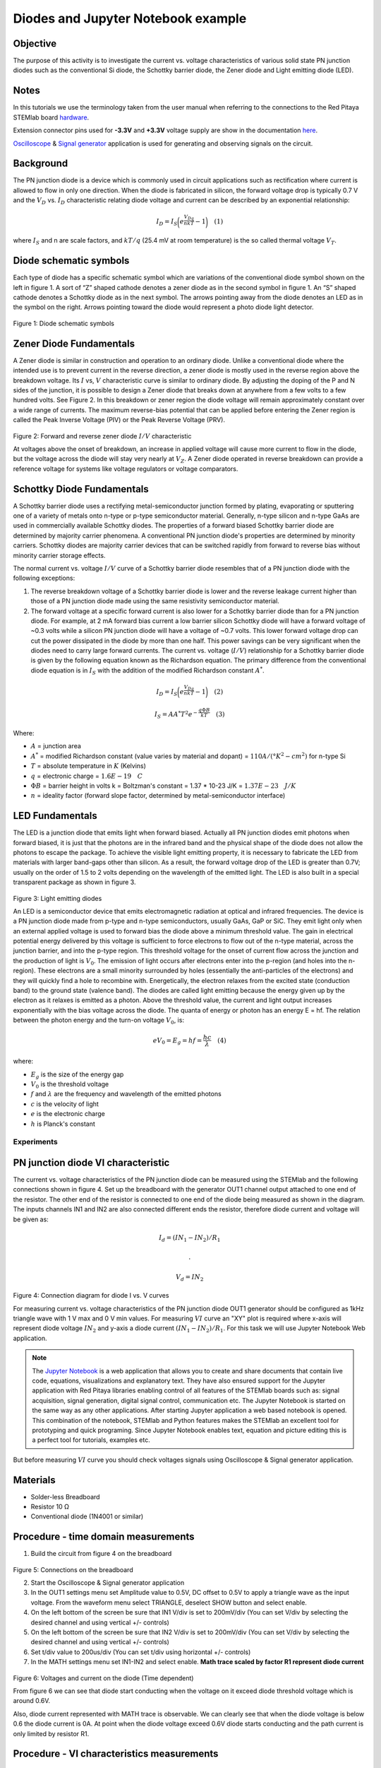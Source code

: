 Diodes and Jupyter Notebook example
===================================

Objective
---------

The purpose of this activity is to investigate the current vs. voltage
characteristics of various solid state PN junction diodes such as the
conventional Si diode, the Schottky barrier diode, the Zener diode and
Light emitting diode (LED).

Notes
-----

.. _hardware: http://redpitaya.readthedocs.io/en/latest/doc/developerGuide/125-10/top.html
.. _here: http://redpitaya.readthedocs.io/en/latest/doc/developerGuide/125-14/extent.html#extension-connector-e2
.. _Oscilloscope: http://redpitaya.readthedocs.io/en/latest/doc/appsFeatures/apps-featured/oscSigGen/osc.html
.. _Signal: http://redpitaya.readthedocs.io/en/latest/doc/appsFeatures/apps-featured/oscSigGen/osc.html
.. _generator: http://redpitaya.readthedocs.io/en/latest/doc/appsFeatures/apps-featured/oscSigGen/osc.html
.. _Jupyter: http://jupyter.org/index.html
.. _Notebook: http://jupyter.org/index.html


In this tutorials we use the terminology taken from the user manual
when referring to the connections to the Red Pitaya STEMlab board
hardware_.

Extension connector pins used for **-3.3V** and **+3.3V** voltage
supply are show in the documentation here_.

Oscilloscope_ & Signal_ generator_ application is used for generating
and observing signals on the circuit.


Background
----------

The PN junction diode is a device which is commonly used in circuit
applications such as rectification where current is allowed to flow in
only one direction. When the diode is fabricated in silicon, the
forward voltage drop is typically 0.7 V and the :math:`{V_D}`
vs. :math:`{I_D}` characteristic relating diode voltage and current
can be described by an exponential relationship:

.. math::

   I_D = I_S \bigg( e^{\frac{V_Dq}{nkT}} - 1  \bigg)   \quad (1)

where :math:`I_{S}` and n are scale factors, and :math:`kT/q` (25.4 mV
at room temperature) is the so called thermal voltage :math:`{V_T}`.


Diode schematic symbols
-----------------------

Each type of diode has a specific schematic symbol which are
variations of the conventional diode symbol shown on the left in
figure 1. A sort of “Z” shaped cathode denotes a zener diode as in the
second symbol in figure 1. An “S” shaped cathode denotes a Schottky
diode as in the next symbol. The arrows pointing away from the diode
denotes an LED as in the symbol on the right. Arrows pointing toward
the diode would represent a photo diode light detector.


.. figure:: img/Activity_19_Fig_01.png

Figure 1: Diode schematic symbols 

Zener Diode Fundamentals
------------------------

A Zener diode is similar in construction and operation to an ordinary
diode. Unlike a conventional diode where the intended use is to
prevent current in the reverse direction, a zener diode is mostly used
in the reverse region above the breakdown voltage. Its :math:`I` vs,
:math:`V` characteristic curve is similar to ordinary diode. By
adjusting the doping of the P and N sides of the junction, it is
possible to design a Zener diode that breaks down at anywhere
from a few volts to a few hundred volts. See Figure 2. In this
breakdown or zener region the diode voltage will remain
approximately constant over a wide range of currents. The
maximum reverse-bias potential that can be applied before
entering the Zener region is called the Peak Inverse Voltage
(PIV) or the Peak Reverse Voltage (PRV).  

.. figure:: img/Activity_19_Fig_02.png

Figure 2: Forward and reverse zener diode :math:`I/V` characteristic

At voltages above the onset of breakdown, an increase in applied
voltage will cause more current to flow in the diode, but the voltage
across the diode will stay very nearly at :math:`V_Z`. A Zener diode
operated in reverse breakdown can provide a reference voltage for
systems like voltage regulators or voltage comparators.


Schottky Diode Fundamentals
---------------------------

A Schottky barrier diode uses a rectifying metal-semiconductor
junction formed by plating, evaporating or sputtering one of a variety
of metals onto n-type or p-type semiconductor material. Generally,
n-type silicon and n-type GaAs are used in commercially available
Schottky diodes. The properties of a forward biased Schottky barrier
diode are determined by majority carrier phenomena. A conventional PN
junction diode's properties are determined by minority
carriers. Schottky diodes are majority carrier devices that can be
switched rapidly from forward to reverse bias without minority carrier
storage effects. 

The normal current vs. voltage :math:`I/V` curve of a Schottky barrier
diode resembles that of a PN junction diode with the following
exceptions:

1. The reverse breakdown voltage of a Schottky barrier diode is lower
   and the reverse leakage current higher than those of a PN junction
   diode made using the same resistivity semiconductor material.
   
2. The forward voltage at a specific forward current is also lower for
   a Schottky barrier diode than for a PN junction diode. For example,
   at 2 mA forward bias current a low barrier silicon Schottky diode
   will have a forward voltage of ~0.3 volts while a silicon PN
   junction diode will have a voltage of ~0.7 volts. This lower
   forward voltage drop can cut the power dissipated in the diode by
   more than one half. This power savings can be very significant when
   the diodes need to carry large forward currents. The current
   vs. voltage (:math:`I/V`) relationship for a Schottky barrier diode
   is given by the following equation known as the Richardson
   equation. The primary difference from the conventional diode
   equation is in :math:`I_S` with the addition of the modified
   Richardson constant :math:`A^*`.
   

.. math::

   I_D = I_S \bigg( e^{\frac{V_Dq}{nkT}} - 1  \bigg)   \quad (2)

.. math::

   I_S = A A^* T^2 e^{-\frac{q \Phi B}{kT}}   \quad (3)

   
Where:

* :math:`A` = junction area
  
* :math:`A^*` = modified Richardson constant (value varies by material
  and dopant) = :math:`110 A/(°K^2-cm^2)`  for n-type Si
  
* :math:`T` = absolute temperature in :math:`K` (Kelvins)
  
* :math:`q` = electronic charge  = :math:`1.6E-19 \quad C`
  
* :math:`\Phi B` = barrier height in volts k = Boltzman's constant =
  1.37 * 10-23 J/K = :math:`1.37E-23 \quad J/K`
  
* :math:`n` = ideality factor (forward slope factor, determined by metal-semiconductor interface) 


LED Fundamentals
----------------

The LED is a junction diode that emits light when forward
biased. Actually all PN junction diodes emit photons when forward
biased, it is just that the photons are in the infrared band and the
physical shape of the diode does not allow the photons to escape the
package. To achieve the visible light emitting property, it is
necessary to fabricate the LED from materials with larger band-gaps
other than silicon. As a result, the forward voltage drop of the LED
is greater than 0.7V; usually on the order of 1.5 to 2 volts depending
on the wavelength of the emitted light. The LED is also built in a
special transparent package as shown in figure 3.


.. figure:: img/Activity_19_Fig_03.png

Figure 3: Light emitting diodes 

An LED is a semiconductor device that emits electromagnetic radiation
at optical and infrared frequencies. The device is a PN junction diode
made from p-type and n-type semiconductors, usually GaAs, GaP or
SiC. They emit light only when an external applied voltage is used to
forward bias the diode above a minimum threshold value. The gain in
electrical potential energy delivered by this voltage is sufficient to
force electrons to flow out of the n-type material, across the
junction barrier, and into the p-type region. This threshold voltage
for the onset of current flow across the junction and the production
of light is :math:`V_0`. The emission of light occurs after electrons
enter into the p-region (and holes into the n-region). These electrons
are a small minority surrounded by holes (essentially the
anti-particles of the electrons) and they will quickly find a hole to
recombine with. Energetically, the electron relaxes from the excited
state (conduction band) to the ground state (valence band). The diodes
are called light emitting because the energy given up by the electron
as it relaxes is emitted as a photon. Above the threshold value, the
current and light output increases exponentially with the bias voltage
across the diode. The quanta of energy or photon has an energy E =
hf. The relation between the photon energy and the turn-on voltage
:math:`V_0`, is:

.. math::
   
   eV_0 = E_g = hf = \frac{hc}{\lambda} \quad (4)

where:

* :math:`E_g` is the size of the energy gap
  
* :math:`V_0` is the threshold voltage
  
* :math:`f` and :math:`\lambda` are the frequency and wavelength of
  the emitted photons
  
* :math:`c` is the velocity of light
  
* :math:`e` is the electronic charge
  
* :math:`h` is Planck's constant 

  
Experiments
___________

PN junction diode VI characteristic
-----------------------------------

The current vs. voltage characteristics of the PN junction diode can
be measured using the STEMlab and the following connections shown in
figure 4. Set up the breadboard with the generator OUT1 channel output
attached to one end of the resistor. The other end of the resistor is
connected to one end of the diode being measured as shown in the
diagram. The inputs channels IN1 and IN2 are also connected different
ends the resistor, therefore diode current and voltage will be given
as: 

.. math::

   I_d = (IN_1 - IN_2) / R_1
      
   .

   V_d = IN_2

.. figure:: img/Activity_19_Fig_04.png

Figure 4: Connection diagram for diode I vs. V curves 

For measuring current vs. voltage characteristics of the PN junction
diode OUT1 generator should be configured as 1kHz triangle wave with 1
V max and 0 V min values. For measuring :math:`VI` curve an "XY" plot
is required where x-axis will represent diode voltage
:math:`IN_2` and y-axis a diode current :math:`(IN_1 - IN_2) / R_1`.
For this task we will use Jupyter Notebook Web application. 

.. note::
   The Jupyter_ Notebook_ is a web application that allows you to
   create and share documents that contain live code, equations,
   visualizations and explanatory text. They have also ensured support
   for the Jupyter application with Red Pitaya libraries enabling
   control of all features of the STEMlab boards such as: signal
   acquisition, signal generation, digital signal control,
   communication etc. The Jupyter Notebook is started on the same way
   as any other applications. After starting Jupyter application a web
   based notebook is opened.  This combination of the notebook,
   STEMlab and Python features makes the STEMlab an excellent tool for
   prototyping and quick programing. Since Jupyter Notebook enables
   text, equation and picture editing this is a perfect tool for
   tutorials, examples etc.

But before measuring :math:`VI` curve you should check voltages
signals using Oscilloscope & Signal generator application.



Materials
---------

- Solder-less Breadboard
  
- Resistor 10 Ω
  
- Conventional diode (1N4001 or similar)
  

Procedure - time domain measurements
------------------------------------

1. Build the circuit from figure 4 on the breadboard 

.. figure:: img/Activity_19_Fig_05.png

Figure 5: Connections on the breadboard  

2. Start the Oscilloscope & Signal generator application
   
3. In the OUT1 settings menu set Amplitude value to 0.5V, DC offset to
   0.5V to apply a triangle wave as the input voltage. From the
   waveform menu select TRIANGLE, deselect SHOW button and select
   enable.
   
4. On the left bottom of the screen be sure that  IN1 V/div is set to
   200mV/div (You can set V/div by selecting the desired channel and
   using vertical +/- controls)
   
5. On the left bottom of the screen be sure that  IN2 V/div is set to
   200mV/div (You can set V/div by selecting the desired channel and
   using vertical +/- controls)
   
6. Set t/div value to 200us/div (You can set t/div using horizontal
   +/- controls)
   
7. In the MATH settings menu set IN1-IN2 and select enable. **Math
   trace scaled by factor R1 represent diode current**
   


.. figure:: img/Activity_19_Fig_06.png

Figure 6: Voltages and current on the diode (Time dependent)  

From figure 6 we can see that diode start conducting when the voltage
on it exceed diode threshold voltage which is around 0.6V.

Also, diode current represented with MATH trace is observable. We can
clearly see that when the diode voltage is below 0.6 the diode current
is 0A. At point when the diode voltage exceed 0.6V diode starts
conducting and the path current is only limited by resistor R1. 


Procedure - VI characteristics measurements
-------------------------------------------

For this task we will use Jupyter Notebook Web application. 
How to start Jupyter Notebook and create new project is shown on figure 7 flow chart.

.. figure:: img/Activity_19_Fig_07.png

Figure 7: Creating new Jupyter notebook

If you have successfully created new Jupyter notebook then copy-paste
code bellow and run it. Code bellow will generate same signal as from
figure 6 but it will plot them in XY graph. For measuring :math:`VI`
curve an "XY" plot is required where x-axis will represent diode
voltage :math:`IN_2` and y-axis a diode current :math:`(IN_1 - IN_2) / R_1`.

.. note:: Copy code from below into cell 1

.. code-block:: python

   # Import libraries 
   from redpitaya.overlay.mercury import mercury as overlay

   from bokeh.io import push_notebook, show, output_notebook
   from bokeh.models import HoverTool, Range1d, LinearAxis, LabelSet, Label
   from bokeh.plotting import figure, output_file, show
   from bokeh.resources import INLINE 
   output_notebook(resources=INLINE)

   import numpy as np
      
   # Initialize fpga modules
   fpga = overlay()
   gen0 = fpga.gen(0)
   osc = [fpga.osc(ch, 1.0) for ch in range(fpga._MNO)]
   
   # Configure OUT1 generator channel 
   gen0.amplitude = 0.5
   gen0.offset = 0.5
   gen0.waveform = gen0.sawtooth(0.5)
   gen0.frequency = 2000
   gen0.start()
   gen0.enable = True
   gen0.trigger()
    
   # R1 resistor value
   R1 = 10

   # Configure IN1 and IN2 oscilloscope input channels
   for ch in osc:
   ch.filter_bypass = True
   # data rate decimation 
   ch.decimation = 10
   # trigger timing [sample periods]
   N = ch.buffer_size
   ch.trigger_pre  = 0
   ch.trigger_post = N
   # osc0 is controlling both channels
   ch.sync_src = fpga.sync_src["osc0"]
   ch.trig_src = fpga.trig_src["osc0"]
   # trigger level [V], edge ['neg', 'pos'] and holdoff time [sample periods]
   ch.level = 0.5
   ch.edg = 'pos'
   ch.holdoff = 0
       
   # Initialize diode current and voltage
   V = I = np.zeros(N)

   # Plotting
   hover = HoverTool(mode = 'vline', tooltips=[("V", "@x"), ("I", "@y")])
   tools = "wheel_zoom,box_zoom,reset,pan" 
   p = figure(plot_height=500, plot_width=900,
	      title="XY plot of diodes VI characteristic",
	      toolbar_location="right",
	      tools=(tools, hover))
   p.xaxis.axis_label = 'Voltage [V]'
   p.yaxis.axis_label = 'Current [mA]'
   r = p.line(V,I, line_width=1, line_alpha=0.7, color="blue")
		
   # get and explicit handle to update the next show cell 
   target = show(p,notebook_handle=True)

 
Create new cell (Insert -> Cell Below) and copy code from below into
it.

.. code-block:: python

   # Measuring I, V and re-plotting
   while True:
   # reset and start
   osc[0].reset()
   osc[0].start()
   # wait for data
   while (osc[0].status_run()): pass
   V0 = osc[0].data(N-100)  # IN1 signal
   V1 = osc[1].data(N-100)  # IN2 signal
   I=((V0-V1)/R1)*1E3     # 1E3 convert to mA
   r.data_source.data['x'] = V0
   r.data_source.data['y'] = I
   push_notebook(handle=target)

   
Run Cell 1 and Cell 2. Notice cell 2 is a main loop for the
acquisition and re-plotting. If you stop the acquisition just run
only cell 2 for starting measurements again.   


After running the code above you should get diode VI characteristic as
is shown on figure 8. 

.. figure:: img/Activity_19_Fig_08.png

Figure 8: Didoes VI characteristic measured using  Jupyter Notebook

From the figure 8 the typical diode VI characteristic is shown. From
the figure 8 we can see that, as the voltage on the diode is
increasing (from 0-0.5V) the diode current stays near zero until
voltage reaches values near threshold voltage (~0.6V). At this point
diode is "turned on" and the path current (diode current) is only
limited by resistor R1. In case when the diode voltage is decreasing
the VI curve is not the same, resulting in the diode hysteresis. Upper
curve from figure 8 shows that once the diode was "turned on" the
lower diode voltage will cause higher current than in the case when
the diode was previously "turned off". An ideal diode would not have
hysteresis i.e the diode current would be independent of previous
diode states but only on the diode voltage.

.. note::
   Try to answer on what is causing diode hysteresis? 





